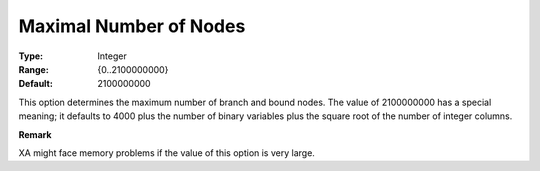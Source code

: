 .. _XA_MIP_-_Maximal_Number_of_Nodes:


Maximal Number of Nodes
=======================



:Type:	Integer	
:Range:	{0..2100000000}	
:Default:	2100000000	



This option determines the maximum number of branch and bound nodes. The value of 2100000000 has a special meaning; it defaults to 4000 plus the number of binary variables plus the square root of the number of integer columns.



**Remark** 

XA might face memory problems if the value of this option is very large.




